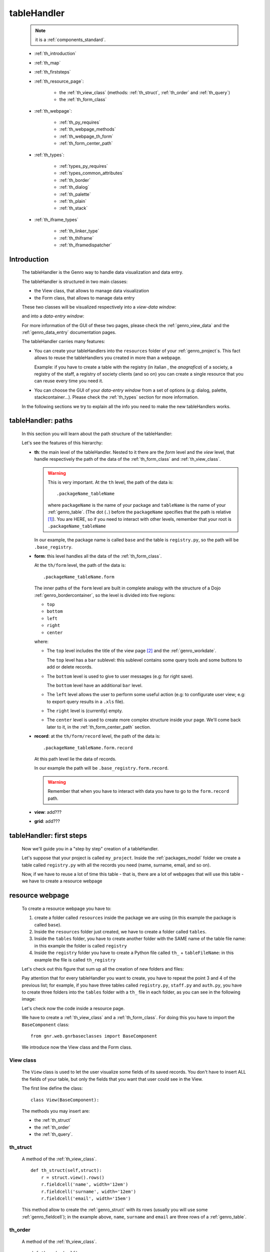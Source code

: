 .. _genro_th:

============
tableHandler
============

    .. note:: it is a :ref:`components_standard`.
              
    * :ref:`th_introduction`
    * :ref:`th_map`
    * :ref:`th_firststeps`
    * :ref:`th_resource_page`:
    
        * the :ref:`th_view_class` (methods: :ref:`th_struct`, :ref:`th_order` and :ref:`th_query`)
        * the :ref:`th_form_class`
        
    * :ref:`th_webpage`:
    
        * :ref:`th_py_requires`
        * :ref:`th_webpage_methods`
        * :ref:`th_webpage_th_form`
        * :ref:`th_form_center_path`
    
    * :ref:`th_types`:
    
        * :ref:`types_py_requires`
        * :ref:`types_common_attributes`
        
        * :ref:`th_border`
        * :ref:`th_dialog`
        * :ref:`th_palette`
        * :ref:`th_plain`
        * :ref:`th_stack`
        
    * :ref:`th_iframe_types`
    
        * :ref:`th_linker_type`
        * :ref:`th_thiframe`
        * :ref:`th_iframedispatcher`
        
.. _th_introduction:

Introduction
============

    The tableHandler is the Genro way to handle data visualization and data entry.
    
    The tableHandler is structured in two main classes:
    
    * the View class, that allows to manage data visualization
    * the Form class, that allows to manage data entry
    
    These two classes will be visualized respectively into a *view-data window*:
    
    .. image:: ../../_images/th/view.png
    
    and into a *data-entry window*:
    
    .. image:: ../../_images/th/form.png
    
    For more information of the GUI of these two pages, please check the
    :ref:`genro_view_data` and the :ref:`genro_data_entry` documentation pages.
    
    The tableHandler carries many features:
    
    * You can create your tableHandlers into the ``resources`` folder of your
      :ref:`genro_project`\s. This fact allows to reuse the tableHandlers you created
      in more than a webpage.
      
      Example: if you have to create a table with the registry (in italian , the
      *anagrafica*) of a society, a registry of the staff, a registry of society
      clients (and so on) you can create a single resource that you can reuse every
      time you need it.
      
    * You can choose the GUI of your *data-entry window* from a set of options
      (e.g: dialog, palette, stackcontainer...). Please check the :ref:`th_types`
      section for more information.
      
    In the following sections we try to explain all the info you need to make the new
    tableHandlers works.
    
.. _th_map:

tableHandler: paths
===================

    In this section you will learn about the path structure of the tableHandler:
    
    .. image:: ../../_images/th/th_map.png
    
    Let's see the features of this hierarchy:
    
    * **th**: the main level of the tableHandler. Nested to it there are the *form* level
      and the *view* level, that handle respectively the path of the data of the
      :ref:`th_form_class` and :ref:`th_view_class`.
      
      .. warning:: This is very important. At the ``th`` level, the path of the data is::
      
                      .packageName_tableName
                      
                   where ``packageName`` is the name of your package and ``tableName`` is
                   the name of your :ref:`genro_table`. (The dot (``.``) before the
                   ``packageName`` specifies that the path is relative [#]_).
                   You are HERE, so if you need to interact with other levels, remember
                   that your root is ``.packageName_tableName``
      
      In our example, the package name is called ``base`` and the table is ``registry.py``,
      so the path will be ``.base_registry``.
      
    * **form**: this level handles all the data of the :ref:`th_form_class`.
      
      At the ``th/form`` level, the path of the data is::
      
          .packageName_tableName.form
          
      The inner paths of the ``form`` level are built in complete analogy with
      the structure of a Dojo :ref:`genro_bordercontainer`, so the level is
      divided into five regions:
      
      * ``top``
      * ``bottom``
      * ``left``
      * ``right``
      * ``center``
      
      where:
      
      * The ``top`` level includes the title of the view page [#]_ and the :ref:`genro_workdate`.
        
        The ``top`` level has a ``bar`` sublevel: this sublevel contains some query tools
        and some buttons to add or delete records.
      * The ``bottom`` level is used to give to user messages (e.g: for right save).
        
        The ``bottom`` level have an additional ``bar`` level.
      * The ``left`` level allows the user to perform some useful action (e.g: to configurate
        user view; e.g: to export query results in a ``.xls`` file).
      * The ``right`` level is (currently) empty.
      * The ``center`` level is used to create more complex structure inside your page.
        We'll come back later to it, in the :ref:`th_form_center_path` section.
      
    * **record**: at the ``th/form/record`` level, the path of the data is::
    
        .packageName_tableName.form.record
        
      At this path level lie the data of records.
      
      In our example the path will be ``.base_registry.form.record``.
      
      .. warning:: Remember that when you have to interact with data you have to go
                   to the ``form.record`` path.
      
    * **view**: add???
    * **grid**: add???
        
.. _th_firststeps:

tableHandler: first steps
=========================

    Now we'll guide you in a "step by step" creation of a tableHandler.
    
    Let's suppose that your project is called ``my_project``. Inside the :ref:`packages_model`
    folder we create a table called ``registry.py`` with all the records you need (name,
    surname, email, and so on).
    
    Now, if we have to reuse a lot of time this table - that is, there are a lot of webpages
    that will use this table - we have to create a resource webpage
    
.. _th_resource_page:

resource webpage
================

    To create a resource webpage you have to:
    
    #. create a folder called ``resources`` inside the package we are using (in this example
       the package is called ``base``).
    #. Inside the ``resources`` folder just created, we have to create a folder called ``tables``.
    #. Inside the ``tables`` folder, you have to create another folder with the SAME name of the
       table file name: in this example the folder is called ``registry``
    #. Inside the ``registry`` folder you have to create a Python file called ``th_`` +
       ``tableFileName``: in this example the file is called ``th_registry``
       
    Let's check out this figure that sum up all the creation of new folders and files:
    
    .. image:: ../../_images/th/th.png
    
    Pay attention that for every tableHandler you want to create, you have to repeat
    the point 3 and 4 of the previous list; for example, if you have three tables called
    ``registry.py``, ``staff.py`` and ``auth.py``, you have to create three folders into the
    ``tables`` folder with a ``th_`` file in each folder, as you can see in the following
    image:
    
    .. image:: ../../_images/th/th2.png
    
    Let's check now the code inside a resource page.
    
    We have to create a :ref:`th_view_class` and a :ref:`th_form_class`. For doing this
    you have to import the ``BaseComponent`` class::
    
        from gnr.web.gnrbaseclasses import BaseComponent
        
    We introduce now the View class and the Form class.
    
.. _th_view_class:

View class
----------
    
    The ``View`` class is used to let the user visualize some fields of its saved records.
    You don't have to insert ALL the fields of your table, but only the fields that you
    want that user could see in the View.
    
    The first line define the class::
    
        class View(BaseComponent):
    
    The methods you may insert are:
    
    * the :ref:`th_struct`
    * the :ref:`th_order`
    * the :ref:`th_query`.
    
.. _th_struct:

th_struct
---------

    A method of the :ref:`th_view_class`.
    
    ::
    
        def th_struct(self,struct):
            r = struct.view().rows()
            r.fieldcell('name', width='12em')
            r.fieldcell('surname', width='12em')
            r.fieldcell('email', width='15em')
            
    This method allow to create the :ref:`genro_struct` with its rows (usually you
    will use some :ref:`genro_fieldcell`); in the example above, ``name``, ``surname``
    and ``email`` are three rows of a :ref:`genro_table`.
    
.. _th_order:

th_order
--------
    
    A method of the :ref:`th_view_class`.
    
    ::
    
        def th_order(self):
            return 'surname'
            
    The ``th_order`` returns a field of your table, and orders the View class
    alphabetically in relation to the field you wrote.
    
    You can optionally add after the field table:
    
    * ``:a``: ascending. The records will be showned according to ascending order.
    * ``:d``: descending. The records will be showned according to descending order.
    
    By default, the ``th_order()`` method has got the ``:a``.
    
    Example::
    
        def th_order(self):
            return 'name:d'
            
.. _th_query:

th_query
--------

    A method of the :ref:`th_view_class`.
    
    ::
    
        def th_query(self):
            return dict(column='surname', op='contains', val='', runOnStart=True)
            
    The ``th_query`` defines the standard query of your page. In particular:
    
    * the ``column`` attribute includes the field of your table through which will be done
      the query
    * the ``op`` attribute is the SQL operator for SQL queries
    * the ``val`` attribute is the string to be queried
    * the ``runOnStart=True`` (by default is ``False``) allow to start a query on page loading
      (if you don't write it user have to click the query button to make the query start)
    
.. _th_form_class:

Form class
----------
    
    The first two lines define the class and the method::
    
        class Form(BaseComponent):
            def th_form(self, form):
            
    Now write the following line::
    
        pane = form.record
        
    (Remember? We explained this line in the :ref:`th_map` section)
    
    The next line can be the :ref:`genro_formbuilder` definition [#]_::
    
        fb = pane.formbuilder(cols=2,border_spacing='2px')
        
    In this example we define a formbuilder with two columns (cols=2, default value: 1 column)
    and a margin space between the fields (border_spacing='2px', default value: 6px).
    
    Then you have to add ALL the rows of your table that the user have to compile.
    For example::
    
        fb.field('name')
        fb.field('surname')
        fb.field('email',colspan=2)
        
    .. note:: in the :ref:`packages_menu`, a resource page needs a different syntax respect
              to a normal webpage; for more information, check the :ref:`menu_th` documentation
              section.
              
    .. _th_webpage:

th_webpage
==========

    When you build some complex tables, you need to use both a :ref:`th_resource_page`
    and a ``th_webpage``.
    
    The ``th_webpage`` is a :ref:`webpages_GnrCustomWebPage` that allows you to create
    a much complex :ref:`th_form_class` and that takes the :ref:`th_view_class` from
    its :ref:`th_resource_page` related.
    
    .. note:: when you create a ``th_webpage`` that is related to a :ref:`genro_table`,
              please name it following this convention::
              
                tableName + ``_page.py``
                
              example: if you have a table called ``staff.py``, call the webpage
              ``staff_page.py``.
              
              This convention allows to keep order in your project
    
    So, if you build a ``th_webpage``, you have to build anyway a :ref:`th_resource_page`
    with the ``View`` class defined in all its structures, while the ``Form`` class
    can be simply::
    
        class Form(BaseComponent):
            def th_form(self, form):
                pass
                
    because you will handle the View class in the th_webpage.
    
    How are the ``th_webpage`` and the :ref:`th_resource_page` related? Through their
    filename. Let's see this fact through an example:
    
        **Example:** let's suppose that you have a project called ``my_project``
        with a package called ``base``. In the package ``base`` there are some
        :ref:`genro_table`\s (``auth.py``, ``invoice.py``, ``registry.py`` and
        ``staff.py``), a :ref:`th_resource_page` (``th_staff.py``) and some
        ``th_webpages`` (``auth_page.py``, ``invoice_page.py`` and ``staff_page.py``):
        
        .. image:: ../../_images/th/th_webpages.png
        
        * "staff" is "ok", because we created the table (``staff.py``) in the correct place
          (``base/model``), the :ref:`th_resource_page` in the correct place
          (``base/resources/tables/staff``) with the correct name (``th_`` followed by the
          table name) and the ``th_webpage`` (``staff_page.py`` [#]_) in the correct place
          (``base/webpages``).
          
        * "auth" and "invoice" are "not ok", because there aren't the :ref:`th_resource_page`\s
          called ``th_auth.py`` and ``th_invoice.py``, that are MANDATORIES in order to use the
          ``th_webpages``.
          
    To create your ``th_webpage``, you have to write::
    
        class GnrCustomWebPage(object):
        
    Then you MAY specify the :ref:`genro_table` to which this page refers to::
    
        maintable = 'packageName.tableName'
        
    This line it is not mandatory, because a :ref:`webpages_webpages` (or a ``th_webpage``)
    is related to a table through its :ref:`webpages_maintable` (a :ref:`webpages_variables`)
    or through the :ref:`genro_dbtable` attribute (defined inside one of the
    :ref:`genro_webpage_elements_index`\s). If you define the ``maintable``, then you have
    defined the standard value for all the :ref:`genro_dbtable` attributes of your
    :ref:`genro_webpage_elements_index`\s that support it. Check for more information the
    :ref:`webpages_maintable` and the :ref:`genro_dbtable` documentation pages.
    
.. _th_py_requires:
    
TableHandler py_requires
------------------------

    You have to define the correct :ref:`webpages_py_requires` for your component.
    
    You have two possibilities, because you can use the ``tableHandler`` component as an
    :ref:`components_active` or a :ref:`components_passive`
    
    **active tableHandler**::
    
        py_requires = 'public:TableHandlerMain'
        
    **passive tableHandler**::
    
        py_requires = 'th/th:TableHandler'
        
.. _th_webpage_methods:
    
th_webpage methods
------------------
    
    You may define the following methods (remember to define the :ref:`webpages_main`
    method if you are using the tableHandler as a :ref:`components_passive`)::
        
        def pageAuthTags(self, method=None, **kwargs):
            return 'user'
            
        def windowTitle(self):
            return 'Registry'
            
        def barTitle(self):
            return 'Registry'
            
        def tableWriteTags(self):
            return 'user'
            
        def tableDeleteTags(self):
            return 'user'
            
    where:
    
    * The ``pageAuthTags``, the ``tableWriteTags`` and the ``tableDeleteTags`` methods
      handle the permits of the page to see it, write on it and delete records. The return
      string (in the example returns ``user``) allow to define who has the permits to act.
      You can find more information on page permits into the :ref:`instanceconfig_authentication`
      section of the :ref:`genro_gnr_instanceconfig` documentation page)
    * The ``windowTitle`` and the ``barTitle`` methods define the title and the bar of the page on the browser.
    
    After that, we have to define the ``th_form`` method; it replaces the ``th_form``
    method we wrote in the :ref:`th_resource_page`.
    
.. _th_webpage_th_form:
    
th_form
-------
    
    The definition line is::
    
        def th_form(self,form,**kwargs):
        
    As we taught to you in the :ref:`th_resource_page` section, the next line is (sometimes!)::
    
        pane = form.record
        
    If you need more information on this line, please check the :ref:`th_map` section.
    
    After that, you have to create your :ref:`genro_form`. The next line can be the
    :ref:`genro_formbuilder` definition::
    
        fb = pane.formbuilder(cols=2,border_spacing='2px')
        
    In this example we define a formbuilder with two columns (``cols=2``, default value:
    1 column) and a margin space between the fields (``border_spacing='2px'``,
    default value: 6px).
    
    Then you have to add ALL the rows of your table that the user have to compile.
    For example::
    
        fb.field('name')
        fb.field('surname')
        fb.field('email',colspan=2)
        
    .. _th_form_center_path:

``center`` path
---------------

    If you need to use some :ref:`genro_layout_index` elements in your page, like a
    :ref:`genro_tabcontainer`, you have to pass from the ``form.center`` path.
    
    **Example**:
    
    ::
    
        tc = form.center.tabContainer()
        
        bc = tc.borderContainer(datapath='.record', title='Profilo')
        other = tc.contentPane(title='Other things')
        other.numbertextbox(value='^.number',default=36)
        
        top = bc.contentPane(region='top',_class='pbl_roundedGroup',margin='1px',height='40%')
        top.div('!!Record di anagrafica',_class='pbl_roundedGroupLabel')
        fb = top.formbuilder(dbtable='sw_base.anagrafica',margin_left='10px',margin_top='1em',
                             width='370px',datapath='.@anagrafica_id',cols=2)
                             
    .. _th_types:

tableHandler types
==================

    In this section we explain all the tableHandler types. They are a different way to
    show the :ref:`genro_view_data` and the :ref:`genro_data_entry`:
    
    * :ref:`th_border`: show the ``view-data window`` and the ``data-entry window``
      in a single page.
    * :ref:`th_dialog`: show the ``data-entry window`` in a :ref:`genro_dialog` that appears
      over the ``view-data window``.
    * :ref:`th_palette`: show the ``data-entry window`` in a :ref:`genro_palette` that appears
      over the ``view-data window``.
    * :ref:`th_plain`: show only the ``view-data window``. User can't modify records.
    * :ref:`th_stack`: show the ``data-entry window`` and the ``view-data window``
      in two different stack.
      
    They represent a different way to visualize the :ref:`genro_data_entry`, where users
    can add/delete/modify their records. For example, the ``dialogTablehandler`` show the
    *data-entry window* in a dialog that will appear over the :ref:`genro_view_data`.
    
.. _types_py_requires:

py_requires
-----------
    
    If you use one of the TableHandler types, it is mandatory to add the following
    :ref:`webpages_py_requires` in your :ref:`webpages_webpages`::
    
        py_requires = 'th/th:TableHandler'
        
    .. _types_common_attributes:
    
common attributes
-----------------

    Some attributes are common to every of these types and we describe those
    attributes here:
    
    * *pane*: add???
    * *nodeId*: the id the tableHandler type. For more information, check the
      :ref:`genro_nodeid` documentation page. Default value is ``None``
    * *table*: the path of the :ref:`genro_table` linked to your tableHandler.
      The syntax is ``table = 'packageName.tableName'``. Default value is ``None``
    
      Example::
      
        table='base.staff'
        
    * *th_pkey*: add???. Default value is ``None``
    * *datapath*: the path of your data. For more information, check the
      :ref:`genro_datapath` documentation page. Default value is ``None``
    * *formResource*: allow to change the default :ref:`th_form_class`.
        Check the :ref:`th_formresource` section for more information.
        Default value is ``None``
    * *viewResource*: allow to change the default :ref:`th_view_class`.
        Check the :ref:`th_viewresource` section for more information.
        Default value is ``None``
    * *formInIframe*: add???. Default value is ``False``
    * *reloader*: add???. Default value is ``None``
    * *readOnly*: boolean. If ``True``, the TableHandler is in read-only mode,
      so user can visualize records and open the :ref:`th_form_class`, but
      he can't add/delete/modify records.
      Default value is ``True`` or ``False`` depending on the widget
      (check it in their method definition).
    * *default_kwargs*: you can add different kwargs:
        
        * *virtualStore*: boolean. add??? Default value is ``False``
        * *relation*: add???. Default value is ``None``.
        * *condition*: add???. Default value is ``None``.
        * *condition_kwargs*: add???. Default value is ``None``.
        * *grid_kwargs*: add???. Default value is ``None``.
        * *hiderMessage*: add???. Default value is ``None``.
        * *pageName*: add???. Default value is ``None``.
        
.. _th_border:

th_borderTableHandler
---------------------

    **Definition:**
    
    .. method:: th_borderTableHandler(self,pane,nodeId=None,table=None,th_pkey=None,datapath=None,formResource=None,viewResource=None,formInIframe=False,widget_kwargs=None,reloader=None,default_kwargs=None,loadEvent='onSelected',readOnly=False,viewRegion=None,formRegion=None,vpane_kwargs=None,fpane_kwargs=None,**kwargs)
    
    **Description:**
    
    Based on the Dojo :ref:`genro_bordercontainer`, the borderTableHandler shows the
    :ref:`genro_view_data` and the :ref:`genro_data_entry` in a single page.
    
    .. image:: ../../_images/th/border_th.png
    
    **Attributes:**
    
    The attributes that belong to every TableHandler are described in the
    :ref:`types_common_attributes` section. The attributes that belongs only
    to the borderTableHandler are listed here:
    
    * *widget_kwargs*: add???. Default value is ``None``
    * *loadEvent*: add???. Default value is ``'onSelected'``
    * *viewRegion*: add?. Default value is ``None``
    * *formRegion*: add?. Default value is ``None``
    * *vpane_kwargs*: add?. Default value is ``None``
    * *fpane_kwargs*: add?. Default value is ``None``
    
.. _th_dialog:

th_dialogTableHandler
---------------------

    **Definition:**
    
    .. method:: th_dialogTableHandler(self,pane,nodeId=None,table=None,th_pkey=None,datapath=None,formResource=None,viewResource=None,formInIframe=False,dialog_kwargs=None,reloader=None,default_kwargs=None,readOnly=False,[**kwargs])
    
    **Description:**
    
    The dialogTableHandler shows the :ref:`genro_data_entry` in a dialog over
    the :ref:`genro_view_data`.
    
    .. image:: ../../_images/th/dialog_th.png
    
    **attributes:**
    
    The attributes that belong to every TableHandler are described in the
    :ref:`types_common_attributes` section. The attributes that belongs only
    to the dialogTableHandler are listed here:
    
    * *dialog_kwargs*: MANDATORY - define the height and the width of the dialog.
      Default value is ``None``
      
      Example::
      
        dialog_height='100px'; dialog_width='300px'
        
.. _th_palette:

th_paletteTableHandler
----------------------

    **Definition:**
    
    .. method:: th_paletteTableHandler(self,pane,nodeId=None,table=None,th_pkey=None,datapath=None,formResource=None,viewResource=None,formInIframe=False,palette_kwargs=None,reloader=None,default_kwargs=None,readOnly=False,**kwargs)
    
    **Description:**
    
    The paletteTableHandler shows the :ref:`genro_data_entry` in a palette
    over the :ref:`genro_view_data`.
    
    .. image:: ../../_images/th/palette_th.png
    
    **attributes**:
    
    The attributes that belong to every TableHandler are described in the
    :ref:`types_common_attributes` section. The attributes that belongs only
    to the paletteTableHandler are listed here:
    
    * *palette_kwargs*: MANDATORY - define the height and the width of the palette.
      Default value is ``None``
      
      Example::
      
        palette_height='100px'; palette_width='300px'
        
.. _th_plain:

th_plainTableHandler
--------------------

    **Definition:**
    
    .. method:: th_plainTableHandler(self,pane,nodeId=None,table=None,th_pkey=None,datapath=None,formResource=None,viewResource=None,formInIframe=False,widget_kwargs=None,reloader=None,default_kwargs=None,readOnly=True,**kwargs)
    
    **Description:**
    
    With the plainTableHandler you have only the :ref:`genro_view_data`, so user
    can't modify, add and delete records (infact, the *readOnly* attribute is set
    to ``True``).
    
    .. image:: ../../_images/th/plain_th.png
    
    **attributes**:
    
    The attributes that belong to every TableHandler are described in the
    :ref:`types_common_attributes` section. The attributes that belongs only
    to the plainTableHandler are listed here:
    
    * *widget_kwargs*: add???. Default value is ``None``
    
.. _th_stack:

th_stackTableHandler
--------------------

    **Definition:**
    
    .. method:: th_stackTableHandler(self,pane,nodeId=None,table=None,th_pkey=None,datapath=None,formResource=None,viewResource=None,formInIframe=False,widget_kwargs=None,reloader=None,default_kwargs=None,readOnly=False,**kwargs)
    
    **Description:**
    
    Based on the Dojo :ref:`genro_stackcontainer`, the stackTableHandler shows the
    :ref:`genro_view_data` and the :ref:`genro_data_entry` in two different pages.
    
    Remembering the Dojo StackContainer definition: *<<A container that has multiple children,*
    *but shows only one child at a time (like looking at the pages in a book one by one).>>*
    
    .. image:: ../../_images/th/stack_th.png
    
    **attributes**:
    
    The attributes that belong to every TableHandler are described in the
    :ref:`types_common_attributes` section. The attributes that belongs only
    to the stackTableHandler are listed here:
    
    * *widget_kwargs*: add???. Default value is ``None``
    
.. _th_iframe_types:

iframe types
============
    
    add???
    
    They are:
    
    * :ref:`th_linker_type`
    * :ref:`th_thIframe`
    * :ref:`th_iframedispatcher`
    
    .. _th_linker_type:

th_linker
---------
    
    **Definition:**
    
    .. method:: th_linker(self,pane,field=None,formResource=None,newRecordOnly=None,openIfNew=None,**kwargs)
    
    **Description:**
    
    add???
    
    **attributes**:
    
    * *pane*: add???.
    * *field*: add???. Default value is ``None``
    * *formResource*: add???. Default value is ``None``
    * *newRecordOnly*: add???. Default value is ``None``
    * *openIfNew*: add???. Default value is ``None``
    
.. _th_thiframe:

th_thIframe
-----------
    
    **Definition:**
    
    .. method:: th_thIframe(self,pane,method=None,src=None,**kwargs)
    
    **Description:**
    
    add???
    
    **attributes**:
    
    * *pane*: add???.
    * *method*: add???. Default value is ``None``
    * *src*: add???. Default value is ``None``
    
.. _th_iframedispatcher:

th_iframedispatcher
-------------------
    
    **Definition:**
    
    .. method:: rpc_th_iframedispatcher(self,root,methodname=None,pkey=None,**kwargs)
    
    **Description:**
    
    add???
    
    **attributes**:
    
    * *root*: add???.
    * *methodname*: add???. Default value is ``None``
    * *pkey*: add???. Default value is ``None``
    
Attributes explanation
======================

.. _th_formresource:

formResource attribute
----------------------

    The formResource attribute allow to choose a modified :ref:`th_form_class` respect
    to the default one. These modified Form classes are structured like the default Form
    class: the difference is that you can call them with the name you want and that
    inside them you can write a different Form class.
    
        **Example:**
        
        This is an example of a Form class inside a :ref:`th_resource_page`::
        
            class Form(BaseComponent):
                def th_form(self, form):
                    pane = form.record
                    fb = pane.formbuilder(cols=2)
                    fb.field('@staff_id.name')
                    fb.field('@staff_id.surname')
                    fb.field('@staff_id.email')
                    fb.field('@staff_id.telephone')
                    fb.field('@staff_id.fiscal_code')
                    
        while this one is the example of a modified Form class::
        
            class MyClass(BaseComponent):
                def th_form(self, form):
                    pane = form.record
                    fb = pane.formbuilder(cols=2)
                    fb.field('@staff_id.name')
                    fb.field('@staff_id.surname')
                    
        In this example the MyClass class allow to write only on two features (name
        and surname) respect to the Form class, in which user can write on more
        fields.
                
    By default your Form class will be taken from the :ref:`th_webpage_th_form` of your
    :ref:`th_webpage` (if it is defined) or from a :ref:`th_resource_page` of your
    resources.
    
    To change the default Form class you have to:
    
    #. create a new Form class (choose the name you want) in a :ref:`th_resource_page`.
    #. use the following syntax in the ``formResource`` attribute::
    
        formResource='fileNameOfYourResource:FormClassName'
        
      where:
      
      * ``fileNameOfYourResource``: the name of your :ref:`th_resource_page`.
        If your file is called ``th_`` followed by the name of the :ref:`genro_table`
        to which your page is related, you can omit to write the
        ``fileNameOfYourResource``, because the standard name is taken automatically.
        Otherwise, write it without its ``.py`` extension.
      * ``FormClassName``: the name you gave to your Form class. You may not write this
        part if the name of your class is the standard one (that is, ``Form``).
        
    **Examples:**
    
    #. If you have a table called ``staff.py``, a resource page called ``th_staff.py``
       with a Form-modified class called ``MyFormClass``, the formResource will be::
       
        formResource=':MyFormClass'
        
       (remember the two dots ``:`` before the class name).
       
       Equally you can write::
       
        formResource='th_staff:MyFormClass'
        
       so you can insert the filename ``th_staff`` or not, because it is the standard
       name.
        
    #. If you have a table called ``staff.py``, a resource page called ``my_great_resource.py``
       with a Form-modified class called ``ThisIsGreat``, the formResource will be::
       
        formResource='my_great_resource:ThisIsGreat'
        
    #. You may call the formResource attibute even if it is not necessary: if you have
       a table called ``staff.py``, a resource page called ``th_staff.py`` and inside it
       the Form class called ``Form``, the formResource will be::
       
        formResource='th_staff:Form'
    
    .. _th_viewresource:

viewResource attribute
----------------------
    
    The viewResource attribute allow to choose a modified :ref:`th_view_class` respect
    to the default one. These modified View classes are structured like the default View
    class: the difference is that you can call them with the name you want and that
    inside them you can write a different View class.
    
        **Example:**
        
        This is an example of a View class inside a :ref:`th_resource_page`::
        
            class View(BaseComponent):
                def th_struct(self,struct):
                    r = struct.view().rows()
                    r.fieldcell('@staff_id.company_name', width='18%')
                    r.fieldcell('@staff_id.telephone', width='6%')
                    r.fieldcell('@staff_id.email', width='12%')
                    r.fieldcell('@staff_id.address',width='12%')
                    r.fieldcell('@staff_id.fax', width='6%')
                    r.fieldcell('@staff_id.www', name='Web site', width='13%')
                    r.fieldcell('@staff_id.notes', width='9%')
                    
        while this one is the example of a modified Form class::
        
            class HelloWorld(BaseComponent):
                def th_struct(self,struct):
                    r = struct.view().rows()
                    r.fieldcell('@staff_id.company_name', width='18%')
                    r.fieldcell('@staff_id.address',width='12%')
                    r.fieldcell('@staff_id.www', name='Web site', width='13%')
                    r.fieldcell('@staff_id.notes', width='9%')
                    
        In this example the HelloWorld class allow to write on a reduced number
        of fields.
        
    By default your :ref:`th_view_class` is defined in the :ref:`th_resource_page`.
    
    To change the default View class you have to:
    
    #. create a new View class (choose the name you want) in a :ref:`th_resource_page`.
    #. use the following syntax in the ``viewResource`` attribute::
    
        viewResource='fileNameOfYourResource:ViewClassName'
        
      where:
      
      * ``fileNameOfYourResource``: the name of your :ref:`th_resource_page`.
        If your file is called ``th_`` followed by the name of the :ref:`genro_table`
        to which your page is related, you can omit to write the
        ``fileNameOfYourResource``, because the standard name is taken automatically.
        Otherwise, write it without its ``.py`` extension.
      * ``ViewClassName``: the name you gave to your modified-View class. You may not
        write this part if the name of your class is the standard one (that is, ``View``).
        
    **Examples:**
    
    #. If you have a table called ``staff.py``, a resource page called ``th_staff.py``
       with a View-modified class called ``MyViewClass``, the viewResource will be::
       
        viewResource=':MyViewClass'
        
       (remember the two dots ``:`` before the class name).
       
       Equally you can write::
       
        viewResource='th_staff:MyViewClass'
        
       so you can insert the filename ``th_staff`` or not, because it is the standard
       name.
        
    #. If you have a table called ``staff.py``, a resource page called ``my_great_resource.py``
       with a View-modified class called ``ThisIsGreat``, the viewResource will be::
       
        viewResource='my_great_resource:ThisIsGreat'
        
    #. You may call the viewResource attibute even if it is not necessary: if you have
       a table called ``staff.py``, a resource page called ``th_staff.py`` and inside it
       the View class called ``Form``, the viewResource will be::
       
        viewResource='th_staff:Form'
        
**Footnotes**:

.. [#] For more information on absolute and relative paths, check the :ref:`genro_datapath` documentation page.
.. [#] The title of the view page is taken from the :ref:`genro_name_long` of the :ref:`genro_table` to which the current webpage refers to.
.. [#] The :ref:`genro_formbuilder` allows to create in a simple way a :ref:`genro_form`. Follow the links for more information.
.. [#] We remember you that the name of the ``th_webpage`` can be the one you prefer, but as a convention we suggest you to call it with ``name of table`` + ``_page`` suffix.
